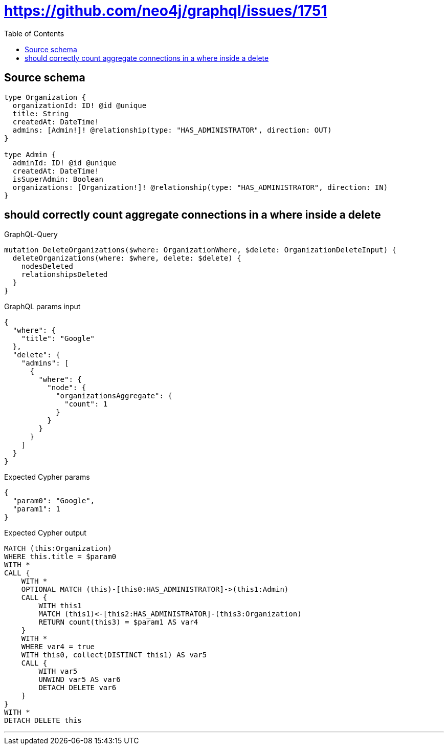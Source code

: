 :toc:

= https://github.com/neo4j/graphql/issues/1751

== Source schema

[source,graphql,schema=true]
----
type Organization {
  organizationId: ID! @id @unique
  title: String
  createdAt: DateTime!
  admins: [Admin!]! @relationship(type: "HAS_ADMINISTRATOR", direction: OUT)
}

type Admin {
  adminId: ID! @id @unique
  createdAt: DateTime!
  isSuperAdmin: Boolean
  organizations: [Organization!]! @relationship(type: "HAS_ADMINISTRATOR", direction: IN)
}
----
== should correctly count aggregate connections in a where inside a delete

.GraphQL-Query
[source,graphql]
----
mutation DeleteOrganizations($where: OrganizationWhere, $delete: OrganizationDeleteInput) {
  deleteOrganizations(where: $where, delete: $delete) {
    nodesDeleted
    relationshipsDeleted
  }
}
----

.GraphQL params input
[source,json,request=true]
----
{
  "where": {
    "title": "Google"
  },
  "delete": {
    "admins": [
      {
        "where": {
          "node": {
            "organizationsAggregate": {
              "count": 1
            }
          }
        }
      }
    ]
  }
}
----

.Expected Cypher params
[source,json]
----
{
  "param0": "Google",
  "param1": 1
}
----

.Expected Cypher output
[source,cypher]
----
MATCH (this:Organization)
WHERE this.title = $param0
WITH *
CALL {
    WITH *
    OPTIONAL MATCH (this)-[this0:HAS_ADMINISTRATOR]->(this1:Admin)
    CALL {
        WITH this1
        MATCH (this1)<-[this2:HAS_ADMINISTRATOR]-(this3:Organization)
        RETURN count(this3) = $param1 AS var4
    }
    WITH *
    WHERE var4 = true
    WITH this0, collect(DISTINCT this1) AS var5
    CALL {
        WITH var5
        UNWIND var5 AS var6
        DETACH DELETE var6
    }
}
WITH *
DETACH DELETE this
----

'''

